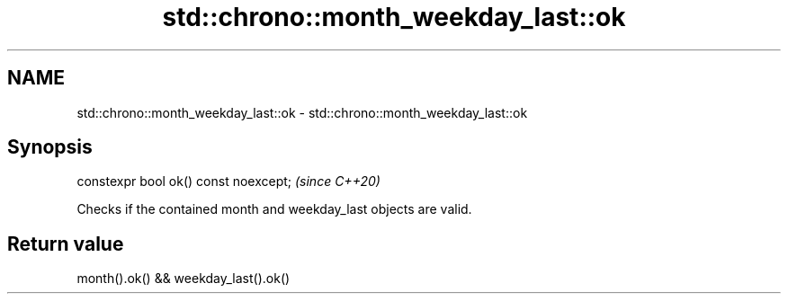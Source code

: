.TH std::chrono::month_weekday_last::ok 3 "2020.11.17" "http://cppreference.com" "C++ Standard Libary"
.SH NAME
std::chrono::month_weekday_last::ok \- std::chrono::month_weekday_last::ok

.SH Synopsis
   constexpr bool ok() const noexcept;  \fI(since C++20)\fP

   Checks if the contained month and weekday_last objects are valid.

.SH Return value

   month().ok() && weekday_last().ok()

